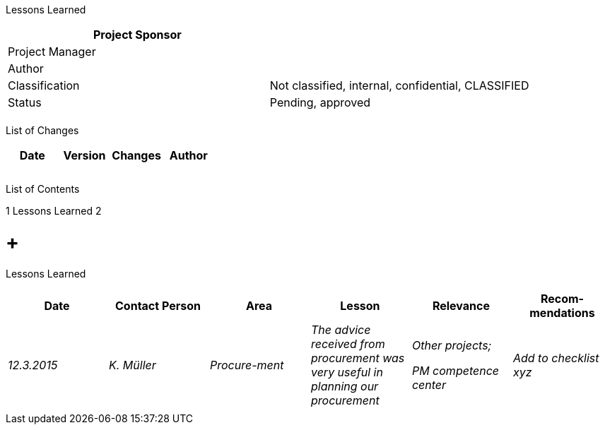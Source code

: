 Lessons Learned

[cols=",",options="header",]
|==================================================================
|Project Sponsor |
|Project Manager |
|Author |
|Classification |Not classified, internal, confidential, CLASSIFIED
|Status |Pending, approved
| |
|==================================================================

List of Changes

[cols=",,,",options="header",]
|==============================
|Date |Version |Changes |Author
| | | |
| | | |
| | | |
|==============================

List of Contents

1 Lessons Learned 2

[[lessons-learned]]
=  +
Lessons Learned

[cols=",,,,,",options="header",]
|===============================================================================================================================
|Date |Contact Person |Area |Lesson |Relevance |Recom-mendations
|_12.3.2015_ |_K. Müller_ |_Procure-ment_ |_The advice received from procurement was very useful in planning our procurement_ a|
_Other projects;_

_PM competence center_

 |_Add to checklist xyz_
| | | | | |
|===============================================================================================================================
